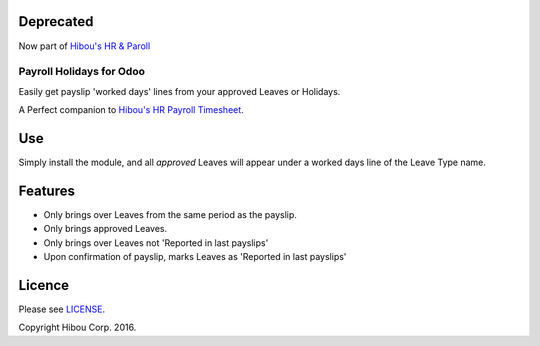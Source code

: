 ==========
Deprecated
==========

Now part of `Hibou's HR & Paroll <https://github.com/hibou-io/odoo-hr-payroll>`_


*************************
Payroll Holidays for Odoo
*************************


Easily get payslip 'worked days' lines from your approved Leaves or Holidays.

A Perfect companion to `Hibou's HR Payroll Timesheet <https://github.com/hibou-io/odoo-payroll-timesheet>`_.

===
Use
===

Simply install the module, and all *approved* Leaves will appear under a worked days line of the Leave Type name.

========
Features
========

* Only brings over Leaves from the same period as the payslip.
* Only brings approved Leaves.
* Only brings over Leaves not 'Reported in last payslips'
* Upon confirmation of payslip, marks Leaves as 'Reported in last payslips'


=======
Licence
=======

Please see `LICENSE <https://github.com/hibou-io/odoo-payroll-holidays/blob/10.0/LICENSE>`_.

Copyright Hibou Corp. 2016.

